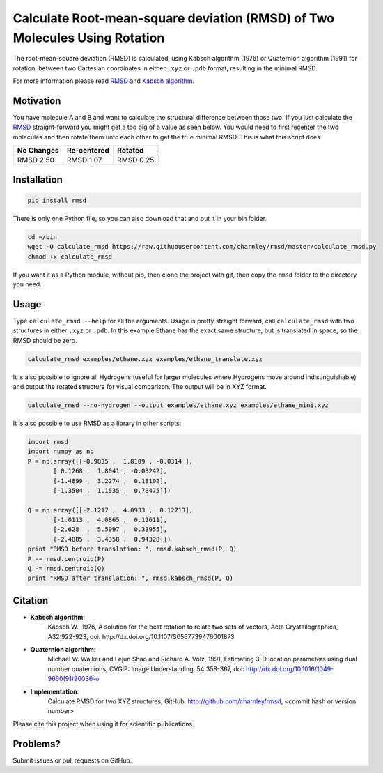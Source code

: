 
Calculate Root-mean-square deviation (RMSD) of Two Molecules Using Rotation
===========================================================================

The root-mean-square deviation (RMSD) is calculated, using Kabsch algorithm
(1976) or Quaternion algorithm (1991) for rotation, between two Cartesian
coordinates in either ``.xyz`` or ``.pdb`` format, resulting in the minimal RMSD.

For more information please read RMSD_ and `Kabsch algorithm`_.

.. _RMSD: http://en.wikipedia.org/wiki/Root-mean-square_deviation
.. _Kabsch algorithm: http://en.wikipedia.org/wiki/Kabsch_algorithm

Motivation
----------

You have molecule A and B and want to calculate the structural difference
between those two.
If you just calculate the RMSD_ straight-forward you might get a too big of a
value as seen below.
You would need to first recenter the two molecules and then rotate them unto
each other to get the true minimal RMSD. This is what this script does.

==========  ===========  ==========
No Changes  Re-centered  Rotated
----------  -----------  ----------
|begin|     |center|     |translate|
==========  ===========  ==========
RMSD 2.50   RMSD 1.07    RMSD 0.25
==========  ===========  ==========


.. |begin| image:: https://raw.githubusercontent.com/charnley/rmsd/pip/img/plot_beginning.png
.. |center| image:: https://raw.githubusercontent.com/charnley/rmsd/pip/img/plot_centered.png
.. |translate| image:: https://raw.githubusercontent.com/charnley/rmsd/pip/img/plot_translated.png


Installation
------------

.. code-block:: bash

    pip install rmsd

There is only one Python file, so you can also download that and put it in your
bin folder.

.. code-block:: bash

    cd ~/bin
    wget -O calculate_rmsd https://raw.githubusercontent.com/charnley/rmsd/master/calculate_rmsd.py
    chmod +x calculate_rmsd

If you want it as a Python module, without pip, then clone the project with
git, then copy the ``rmsd`` folder to the directory you need.


Usage
-----

Type ``calculate_rmsd --help`` for all the arguments.
Usage is pretty straight forward, call ``calculate_rmsd`` with two structures
in either ``.xyz`` or ``.pdb``. In this example Ethane has the exact same structure,
but is translated in space, so the RMSD should be zero.

.. code-block:: bash

    calculate_rmsd examples/ethane.xyz examples/ethane_translate.xyz

It is also possible to ignore all Hydrogens (useful for larger molecules where
Hydrogens move around indistinguishable) and output the rotated structure for
visual comparison. The output will be in XYZ format.

.. code-block:: bash

    calculate_rmsd --no-hydrogen --output examples/ethane.xyz examples/ethane_mini.xyz


It is also possible to use RMSD as a library in other scripts:

.. code-block:: python

    import rmsd
    import numpy as np
    P = np.array([[-0.9835 ,  1.8109 , -0.0314 ],
           [ 0.1268 ,  1.8041 , -0.03242],
           [-1.4899 ,  3.2274 ,  0.18102],
           [-1.3504 ,  1.1535 ,  0.78475]])

    Q = np.array([[-2.1217 ,  4.0933 ,  0.12713],
           [-1.0113 ,  4.0865 ,  0.12611],
           [-2.628  ,  5.5097 ,  0.33955],
           [-2.4885 ,  3.4358 ,  0.94328]])
    print "RMSD before translation: ", rmsd.kabsch_rmsd(P, Q)
    P -= rmsd.centroid(P)
    Q -= rmsd.centroid(Q)
    print "RMSD after translation: ", rmsd.kabsch_rmsd(P, Q)


Citation
--------

- **Kabsch algorithm**:
    Kabsch W., 1976,
    A solution for the best rotation to relate two sets of vectors,
    Acta Crystallographica, A32:922-923,
    doi: http://dx.doi.org/10.1107/S0567739476001873

- **Quaternion algorithm**:
    Michael W. Walker and Lejun Shao and Richard A. Volz, 1991,
    Estimating 3-D location parameters using dual number quaternions, CVGIP: Image Understanding, 54:358-367,
    doi: http://dx.doi.org/10.1016/1049-9660(91)90036-o

- **Implementation**:
    Calculate RMSD for two XYZ structures, GitHub,
    http://github.com/charnley/rmsd, <commit hash or version number>

Please cite this project when using it for scientific publications.


Problems?
---------

Submit issues or pull requests on GitHub.
